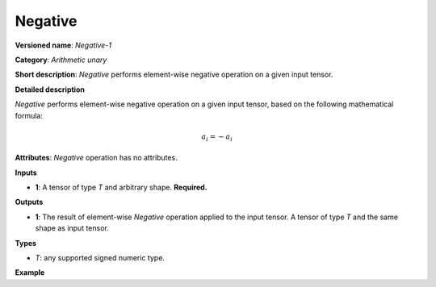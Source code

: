 Negative
========


.. meta::
  :description: Learn about  Negative-1 - an element-wise, arithmetic operation, which
                can be performed on a single tensor in OpenVINO.

**Versioned name**: *Negative-1*

**Category**: *Arithmetic unary*

**Short description**: *Negative* performs element-wise negative operation on a given input tensor.

**Detailed description**

*Negative* performs element-wise negative operation on a given input tensor, based on the following mathematical formula:

.. math::

	a_{i} = -a_{i}

**Attributes**: *Negative* operation has no attributes.

**Inputs**

* **1**: A tensor of type *T* and arbitrary shape. **Required.**

**Outputs**

* **1**: The result of element-wise *Negative* operation applied to the input tensor. A tensor of type *T* and the same shape as input tensor.

**Types**

* *T*: any supported signed numeric type.

**Example**

.. code-block::  xml
   :force:

    <layer ... type="Negative">
        <input>
            <port id="0">
                <dim>256</dim>
                <dim>56</dim>
            </port>
        </input>
        <output>
            <port id="1">
                <dim>256</dim>
                <dim>56</dim>
            </port>
        </output>
    </layer>

